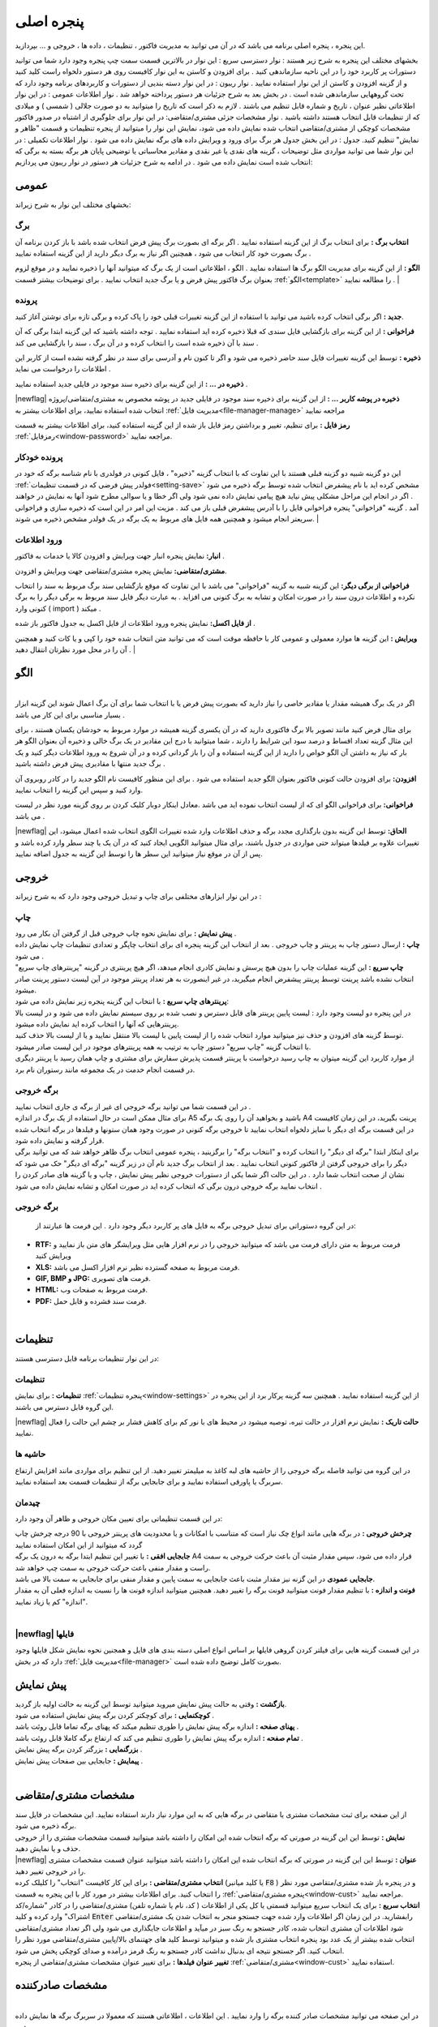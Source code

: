 .. meta::
   :description: این پنجره ، پنجره اصلی برنامه می باشد که در آن می توانید به مدیریت فاکتور ، تنظیمات ، داده ها ، خروجی و ... بپردازید.

.. _window-main:

پنجره اصلی
=================
این پنجره ، پنجره اصلی برنامه می باشد که در آن می توانید به مدیریت فاکتور ، تنظیمات ، داده ها ، خروجی و ... بپردازید.

.. image:: images/main.png
    :alt:  پنجره اصلی
    :align: center

بخشهای مختلف این پنجره به شرح زیر هستند :
نوار دسترسی سریع : این نوار در بالاترین قسمت سمت چپ پنجره وجود دارد شما می توانید دستورات پر کاربرد خود را در این ناحیه سازماندهی کنید . برای افزودن و کاستن به این نوار کافیست روی هر دستور دلخواه راست کلید کنید و از گزینه افزودن و کاستن از این نوار استفاده نمایید .
نوار ریبون : در این نوار دسته بندیی از دستورات و کاربردهای برنامه وجود دارد که تحت گروههایی سازماندهی شده است . در بخش بعد به شرح جزئیات هر دستور پرداخته خواهد شد .
نوار اطلاعات عمومی : در این نوار اطلاعاتی نظیر عنوان ، تاریخ و شماره قابل تنظیم می باشند . لازم به ذکر است که تاریخ را میتوانید به دو صورت جلالی ( شمسی ) و میلادی که از تنظیمات قابل انتخاب هستند داشته باشید .
نوار مشخصات جزئی مشتری/متقاضی: در این نوار برای جلوگیری از اشتباه در صدور فاکتور مشخصات کوچکی از مشتری/متقاضی انتخاب شده نمایش داده می شود، نمایش این نوار را میتوانید از پنجره تنظیمات و قسمت "ظاهر و نمایش" تنظیم کنید.
جدول : در این بخش جدول هر برگ برای ورود و ویرایش داده های برگه نمایش داده می شود .
نوار اطلاعات تکمیلی : در این نوار شما می توانید مواردی مثل توضیحات ، گزینه های نقدی یا غیر نقدی و مقادیر محاسباتی یا توضیحی پایان هر برگه بسته به برگی که انتخاب شده است نمایش داده می شود .
در ادامه به شرح جزئیات هر دستور در نوار ریبون می پردازیم:



.. _bar-general:

عمومی
-------
.. image:: images/bar_general.png
    :alt:  عمومی
    :align: center

بخشهای مختلف این نوار به شرح زیراند:

.. _bar-general-page:

برگ
``````

**انتخاب برگ :** برای انتخاب برگ از این گزینه استفاده نمایید . اگر برگه ای بصورت برگ پیش فرض انتخاب شده باشد با باز کردن برنامه آن برگ بصورت خود کار انتخاب می شود ، همچنین اگر نیاز به برگ دیگر دارید از این گزینه استفاده نمایید . 

**الگو :** از این گزینه برای مدیریت الگو برگ ها استفاده نمایید . الگو ، اطلاعاتی است از یک برگ که میتوانید آنها را ذخیره نمایید و در موقع لزوم بعنوان برگ فاکتور پیش فرض و یا برگ جدید انتخاب نمایید . برای توضیحات بیشتر قسمت :ref:`الگو<template>` را مطالعه نمایید .
| 

.. _bar-general-doc: 

پرونده
````````
**جدید :** اگر برگی انتخاب کرده باشید می توانید با استفاده از این گزینه تغییرات قبلی خود را پاک کرده و برگی تازه برای نوشتن آغاز کنید.

**فراخوانی :** از این گزینه برای بازگشایی فایل سندی که قبلا ذخیره کرده اید استفاده نمایید . توجه داشته باشید که این گزینه ابتدا برگی که آن سند با آن ذخیره شده است را انتخاب کرده و در آن برگ ، سند را بازگشایی می کند .

**ذخیره :** توسط این گزینه تغییرات فایل سند حاضر ذخیره می شود و اگر تا کنون نام و آدرسی برای سند در نظر گرفته نشده است از کاربر این اطلاعات را درخواست می نماید .

**ذخیره در ... :** از این گزینه برای ذخیره سند موجود در فایلی جدید استفاده نمایید .

|newflag| **ذخیره در پوشه کاربر ... :** از این گزینه برای ذخیره سند موجود در فایلی جدید در پوشه مخصوص به مشتری/متقاضی/پروژه انتخاب شده استفاده نمایید، برای اطلاعات بیشتر به :ref:`مدیریت فایل<file-manager-manage>` مراجعه نمایید

**رمز فایل :** برای تنظیم، تغییر و برداشتن رمز فایل باز شده از این گزینه استفاده کنید، برای اطلاعات بیشتر به قسمت :ref:`رمزفایل<window-password>` مراجعه نمایید.



.. _bar-general-autodoc:

پرونده خودکار
```````````````
این دو گزینه شبیه دو گزینه قبلی هستند با این تفاوت که با انتخاب گزینه "ذخیره" ، فایل کنونی در فولدری با نام شناسه برگه که خود در :ref:`فولدر پیش فرضی که در قسمت تنظیمات<setting-save>` مشخص کرده اید با نام پیشفرض انتخاب شده توسط برگه ذخیره می شود . اگر در انجام این مراحل مشکلی پیش نیاید هیچ پیامی نمایش داده نمی شود ولی اگر خطا و یا سوالی مطرح شود آنها به نمایش در خواهند آمد . گزینه "فراخوانی" پنجره فراخوانی فایل را با آدرس پیشفرض قبلی باز می کند . مزیت این امر در این است که ذخیره سازی و فراخوانی سریعتر انجام میشود و همچنین همه فایل های مربوط به یک برگه در یک فولدر مشخص ذخیره می شوند.
|

.. _bar-general-import:

ورود اطلاعات
````````````
**انبار:** نمایش پنجره انبار جهت ویرایش و افزودن کالا یا خدمات به فاکتور .

**مشتری/متقاضی:** نمایش پنجره مشتری/متقاضی جهت ویرایش و افزودن.

**فراخوانی از برگی دیگر:** این گزینه شبیه به گزینه "فراخوانی" می باشد با این تفاوت که موقع بازگشایی سند برگ مربوط به سند را انتخاب نکرده و اطلاعات درون سند را در صورت امکان و تشابه به برگ کنونی می افزاید . به عبارت دیگر فایل سند مربوط به برگی دیگر را به برگ کنونی وارد ( import ) میکند .

**از فایل اکسل:** نمایش پنجره ورود اطلاعات از فایل اکسل به جدول فاکتور باز شده .

**ویرایش :** این گزینه ها موارد معمولی و عمومی کار با حافظه موقت است که می توانید متن انتخاب شده خود را کپی و یا کات کنید و همچنین آن را در محل مورد نظرتان انتقال دهید .
|

.. _template:

الگو
-------
.. raw:: html

    <div id="86707916686"><script type="text/JavaScript" src="https://www.aparat.com/embed/7HJ38?data[rnddiv]=86707916686&data[responsive]=yes"></script></div>

|
| اگر در یک برگ همیشه مقدار یا مقادیر خاصی را نیاز دارید که بصورت پیش فرض یا با انتخاب شما برای آن برگ اعمال شوند این گزینه ابزار بسیار مناسبی برای این کار می باشد .

.. image:: images/template.png
    :alt: الگو
    :align: center

برای مثال فرض کنید مانند تصویر بالا برگ فاکتوری دارید که در آن یکسری گزینه همیشه در موارد مربوط به خودشان یکسان هستند ، برای این مثال گزینه تعداد اقساط و درصد سود این شرایط را دارند ، شما میتوانید با درج این مقادیر در یک برگ خالی و ذخیره آن بعنوان الگو هر بار که نیاز به داشتن آن الگو خواص را دارید از این گزینه استفاده و آن را باز گردانی کرده و در آن شروع به ورود اطلاعات دیگر کنید و یک برگ جدید منتها با مقادیری پیش فرض داشته باشید .

**افزودن:** برای افزودن حالت کنونی فاکتور بعنوان الگو جدید استفاده می شود . برای این منظور کافیست نام الگو جدید را در کادر روبروی آن وارد کنید و سپس این گزینه را انتخاب نمایید.

**فراخوانی:** برای فراخوانی الگو ای که از لیست انتخاب نموده اید می باشد .معادل اینکار دوبار کلیک کردن بر روی گزینه مورد نظر در لیست می باشد .

|newflag| **الحاق:** توسط این گزینه بدون بارگذاری مجدد برگه و حذف اطلاعات وارد شده تغییرات الگوی انتخاب شده اعمال میشود، این تغییرات علاوه بر فیلدها میتواند حتی مواردی در جدول باشند، برای مثال میتوانید الگویی ایجاد کنید که در آن یک یا چند سطر وارد کرده باشد و پس از آن در موقع نیاز میتوانید این سطر ها را توسط این گزینه به جدول اضافه نمایید.


.. _bar-output:

خروجی
-------
.. image:: images/bar_output.png
    :alt: خروجی
    :align: center

در این نوار ابزارهای مختلفی برای چاپ و تبدیل خروجی وجود دارد که به شرح زیراند :


.. _bar-output-print:

چاپ
`````
| **پیش نمایش :** برای نمایش نحوه چاپ خروجی قبل از گرفتن آن بکار می رود .
| **چاپ :** ارسال دستور چاپ به پرینتر و چاپ خروجی . بعد از انتخاب این گزینه پنجره ای برای انتخاب چاپگر و تعدادی تنظیمات چاپ نمایش داده می شود .

| **چاپ سریع :** این گزینه عملیات چاپ را بدون هیچ پرسش و نمایش کادری انجام میدهد، اگر هیچ پرینتری در گزینه "پرینترهای چاپ سریع" انتخاب نشده باشد پرینت توسط پرینتر پیشفرض انجام میگیرید، در غیر اینصورت به هر تعداد پرینتر موجود در آین لیست دستور پرینت صادر میشود.
| **پرینترهای چاپ سریع :** با انتخاب این گزینه پنجره زیر نمایش داده می شود:

.. image:: images/bar_output_multiprinter_settings.png
    :alt: خروجی
    :align: center

| در این پنجره دو لیست وجود دارد : لیست پایین پرینتر های قابل دسترس و نصب شده بر روی سیستم نمایش داده می شود و در لیست بالا پرینترهایی که آنها را انتخاب کرده اید نمایش داده میشود.
| توسط گزینه های افزودن و حذف نیز میتوانید موارد انتخاب شده را از لیست پایین با لیست بالا منتقل نمایید و یا از لیست بالا حذف کنید.
| با انتخاب گزینه "چاپ سریع" دستور چاپ به ترتیب به همه پرینترهای موجود در این لیست صادر میشود.
| از موارد کاربرد این گزینه میتوان به چاپ رسید درخواست با پرینتر قسمت پذیرش سفارش برای مشتری و چاپ همان رسید با پرینتر دیگری در قسمت انجام خدمت در یک مجموعه مانند رستوران نام برد.

.. _bar-output-outputpage:

برگه خروجی
````````````
| در این قسمت شما می توانید برگه خروجی ای غیر از برگه ی جاری انتخاب نمایید .
| برای مثال ممکن است در حال استفاده از یک برگ در اندازه A5 باشید و بخواهید آن را روی یک برگه A4 پرینت بگیرید، در این زمان کافیست در این قسمت برگه ای دیگر با سایز دلخواه انتخاب نمایید تا خروجی برگه کنونی در صورت وجود همان ستونها و فیلدها در برگه انتخاب شده قرار گرفته و نمایش داده شود.
| برای اینکار ابتدا "برگه ای دیگر" را انتخاب کرده و "انتخاب برگه" را برگزینید ، پنجره عمومی انتخاب برگ ظاهر خواهد شد که می توانید برگی دیگر را برای خروجی گرفتن از فاکتور کنونی انتخاب نمایید . بعد از انتخاب برگ جدید نام آن در زیر گزینه "برگه ای دیگر" حک می شود که نشان از صحت انتخاب شما دارد . در این حالت اگر شما یکی از دستورات خروجی نظیر پیش نمایش ، چاپ و یا گزینه های صادر کردن را انتخاب نمایید برگه خروجی درون برگی که انتخاب کرده اید در صورت امکان و تشابه نمایش داده می شود .

.. _bar-output-export:

برگه خروجی
````````````
 در این گروه دستوراتی برای تبدیل خروجی برگه به فایل های پر کاربرد دیگر وجود دارد . این فرمت ها عبارتند از:

* **RTF:** فرمت مربوط به متن دارای فرمت می باشد که میتوانید خروجی را در نرم افزار هایی مثل ویرایشگر های متن باز نمایید و ویرایش کنید
* **XLS:** فرمت مربوط به صفحه گسترده نظیر نرم افزار اکسل می باشد.
* **GIF, BMP و JPG:** فرمت های تصویری.
* **HTML:** فرمت مربوط به صفحات وب.
* **PDF:** فرمت سند فشرده و قابل حمل.

|

.. _bar-settings:

تنظیمات
-----------------
.. image:: images/bar_settings.png
    :alt: تنظیمات
    :align: center

در این نوار تنظیمات برنامه قابل دسترسی هستند:

.. _bar-settings-settings:

تنظیمات
````````````
**تنظیمات :** برای نمایش :ref:`پنجره تنظیمات<window-settings>` از این گزینه استفاده نمایید . همچنین سه گزینه پرکار برد از این پنجره در این گروه قابل دسترس می باشند.

|newflag| **حالت تاریک :** نمایش نرم افزار در حالت تیره، توصیه میشود در محیط های با نور کم برای کاهش فشار بر چشم این حالت را فعال نمایید.

.. _bar-settings-margins:

حاشیه ها
````````````
در این گروه می توانید فاصله برگه خروجی را از حاشیه های لبه کاغذ به میلیمتر تغییر دهید. از این تنظیم برای مواردی مانند افزایش ارتفاع سربرگ یا پاورقی استفاده نمایید و برای جابجایی برگه از تنظیمات قسمت بعد استفاده نمایید.

.. _bar-settings-layout:

چیدمان
````````````
در این قسمت تنظیماتی برای تعیین مکان خروجی و ظاهر آن وجود دارد:

| **چرخش خروجی :** در برگه هایی مانند انواع چک نیاز است که متناسب با امکانات و یا محدودیت های پرینتر خروجی با 90 درجه چرخش چاپ گردد که میتوانید از این امکان استفاده نمایید
| **جابجایی افقی :** با تغییر این تنظیم ابتدا برگه به درون یک برگه A4 قرار داده می شود، سپس مقدار مثبت آن باعث حرکت خروجی به سمت راست و مقدار منفی باعث حرکت خروجی به سمت چپ خواهد شد.
| **جابجایی عمودی** در این گزنه نیز مقدار مثبت باعث جابجایی به سمت پایین و مقدار منفی برای جابجایی به سمت بالا می باشد.
| **فونت و اندازه :** با تنظیم مقدار فونت میتوانید فونت برگه را تغییر دهید. همچنین میتوانید اندازه فونت ها را نسبت به اندازه فعلی آن به مقدار "اندازه" کم یا زیاد نمایید.
|

|newflag| فایلها
````````````````````
.. image:: images/bar_file.png
    :alt: تنظیمات
    :align: center

در این قسمت گزینه هایی برای فیلتر کردن گروهی فایلها بر اساس انواع اصلی دسته بندی های فایل و همجنین نحوه نمایش شکل فایلها وجود دارد که در بخش :ref:`مدیریت فایل<file-manager>` بصورت کامل توضیح داده شده است.

.. _bar-preview:

پیش نمایش
------------
.. image:: images/bar_preview.png
    :alt: پیش نمایش
    :align: center

| **بازگشت :** وقتی به حالت پیش نمایش میروید میتوانید توسط این گزینه به حالت اولیه باز گردید.
| **کوچکنمایی :** برای کوچکتر کردن برگه پیش نمایش استفاده می شود .
| **پهنای صفحه :** اندازه برگه پیش نمایش را طوری تنظیم میکند که پهنای برگه تماما قابل روئت باشد .
| **تمام صفحه :** اندازه برگه پیش نمایش را طوری تنظیم می کند که ارتفاع برگه کاملا قابل روئت باشد .
| **بزرگنمایی :** بزرگتر کردن برگه پیش نمایش .
| **پیمایش :** جابجایی بین صفحات پیش نمایش .
|

.. _tab-cust:

مشخصات مشتری/متقاضی
--------------------
.. image:: images/tab_cust.png
    :alt: مشخصات مشتری
    :align: center

| از این صفحه برای ثبت مشخصات مشتری یا متقاضی در برگه هایی که به این موارد نیاز دارند استفاده نمایید. این مشخصات در فایل سند برگه ذخیره می شود.
| **نمایش :** توسط این این گزینه در صورتی که برگه انتخاب شده این امکان را داشته باشد میتوانید قسمت مشخصات مشتری را از خروجی حذف و یا نمایش دهید.
| |newflag| **عنوان :** توسط این این گزینه در صورتی که برگه انتخاب شده این امکان را داشته باشد میتوانید عنوان قسمت مشخصات مشتری را در خروجی تغییر دهید.
| **انتخاب مشتری/متقاضی :** برای این کار کافیست "انتخاب" را کلیلک کرده (یا کلید میانبر  :code:`F8` ) و در پنجره باز شده مشتری/متقاصی مورد نظر را انتخاب کنید. برای اطلاعات بیشتر در مورد کار با این پنجره به قسمت :ref:`پنجره مشتری/متقاضی<window-cust>` مراجعه نمایید.
| **انتخاب سریع :** برای یک انتخاب سریع میتوانید قسمتی یا کل یکی از اطلاعات ( کد، نام یا شماره تلفن) مشتری/متقاضی را در کادر "شماره/کد اشتراک" وارد کرده و کلید  :code:`Enter` رابفشارید. در این زمان اگر اطلاعات وارد شده جهت جستجو منجر به انتخاب شدن یک مشتری/متقاضی شود اطلاعات آن مشتری انتخاب شده، کادر جستجو به رنگ سبز در میآید و اطلاعات جایگذاری می شود ولی اگر تعداد مشتری/متقاضی انتخاب شده بیشتر از یک عدد بود پنجره انتخاب مشتری باز شده و میتوانید توسط کلید های جهتنمای بالا/پایین مشتری/متقاضی مورد نظر را انتخاب کنید. اگر جستجو نتیجه ای بدنبال نداشت کادر جستجو به رنگ قرمز درآمده و صدای کوچکی پخش می شود.
| **تغییر عنوان فیلدها :** برای تغییر عنوان مشخصات مشتری/متقاضی از پنجره :ref:`مشتری/متقاضی<window-cust>` استفاده نمایید.

.. _tab-com:

مشخصات صادرکننده
------------------
.. raw:: html

    <div id="19450882798"><script type="text/JavaScript" src="https://www.aparat.com/embed/op4kK?data[rnddiv]=19450882798&data[responsive]=yes"></script></div>

|
| در این صفحه می توانید مشخصات صادر کننده برگه را وارد نمایید . این اطلاعات ، اطلاعاتی هستند که معمولا در سربرگ برگه ها نمایش داده می شود .

.. image:: images/tab_com.png
    :alt: مشخصات صادرکننده
    :align: center


| **نمایش :** توسط این این گزینه در صورتی که برگه انتخاب شده این امکان را داشته باشد میتوانید قسمت مشخصات صادرکننده را از خروجی حذف و یا نمایش دهید.
| **عنوان :** توسط این این گزینه در صورتی که برگه انتخاب شده این امکان را داشته باشد میتوانید عنوان قسمت مشخصات صادرکننده را در خروجی تغییر دهید.
| **تغییر لوگو :** برای تغییر لوگو کافیست بر روی شکل ذره بین در گوشه فیلد روبروی لوگو کلیک کرده و مانند بیشتر برنامه های معمول یک فایل تصویری برای آن انتخاب کنید . در انتخاب لوگو به موارد زیر توجه نمایید ، همچینین اگر با مشکلی در انتخاب لوگو مواجه شدید موارد زیر را تک تک چک نمایید و آنها را بطور کامل اجرا نمایید:

.. note::
    * تا حد امکان نسبت تصویر فایل انتخابی متناسب با اندازه محل قرار گیری در فاکتور باشد.
    * تا حد امکان اندازه تصویر انتخابی نزدیک به اندازه محل قرار گیری در فاکتور باشد. توجه کنید که ممکن است با انتخاب یک تصویر بسیار بزرگ( مانند تصاویر دوربین یا کیفیت بسیار بالا) در هنگام گرفتن خروجی با خطا مواجه شوید.
    * حتی الامکان نام فارسی در نام و آدرس فایل انتخابی نباشد.
    * پیشنهاد میشود به ترتیب اولویت از فرمت های png ، bmp و jpg استفاده نمایید.
    * فایلی را که انتخاب می نمایید باید ثابت باشد زیرا این فایل در موقع نمایش برگه فراخوانی می شود و باید در این موقع در محل انتخابی وجود داشته باشد.

| **تغییر عنوان فیلدها :** با راست کلیک بر روی عنوان هر فیلد میتوانید آن را تغییر دهید، کافیست با انتخاب منوی نمایش داده شده در پنجره باز شده عنوان جدید را وارد کنید تا عنوان آن فیلد تغییر کند.

.. note:: توجه کنید که تغییر عنوان فیلد مربوطه در خروجی مستلزم پشتیبانی آن برگه از تغییر عنوان میباشد و پرواضح است که برگه هایی که قبل از اضافه شدن این امکان به نرم افزار طراحی شده اند از این قابلیت پشتیبانی نمیکنند.


.. _menu-start:

منوی شروع
---------------
.. image:: images/start-menu.png
    :alt: منوی شروع
    :align: center

با انتخاب دایره سمت بالا و چپ این منو باز می شود . در سمت چپ این منو لیستی از پر کاربرد ترین دستورات وجود دارد . در سمت راست لیست آخرین سند های باز شده وجود دارد که می توانید با استفاده از آن خیل سریع به آخرین اسناد باز شده دسترسی داشته باشید.
در ادامه دو موردی که قبلا توضیح داده نشده است شرح داده می شوند:

| **ذخیره فیلتر در :** توسط این گزینه میتوانید فیلتر های اعمال شده در جدول ها را در وضعیت فعلی آنها به عنوان یک فایل جدید ذخیره نمایید.
| **ذخیره بعنوان الگو :** از این گزینه برای ذخیره برگ جاری بعنوان یک الگو استفاده نمایید . برای اطلاعات بیشتر به قسمت :ref:`الگو<template>` مراجعه نمایید .
| **پشتیبان گیری :** برای نمایش پنجره عملیات :ref:`پشتیبان گیری<backup>`.
| **راهنما :** نمایش فایل راهنمای برنامه.
|


.. _qbank:

انبار سریع
--------------

این امکان قابلیتی برای انتخاب سریع کالا/خدمات در جدول میباشد، توسط آن بسیار سریع کالا/خدمات مورد نظرتان را بدون رفتن به پنجره انبار انتخاب میکنید، تعداد مورد نیاز را تنظیم و از موجودی انبار کم میکنید.

اگر گزینه ":ref:`انبار سریع<setting-general>`" در پنجره تنظیمات فعال باشد هرگاه در یکی از ستونهای جدول کلمه ای را تایپ کنید اگر مورد مشابهی از آن کلمه و یا موردی که شامل کلمات وارد شده باشد در انبار وجود داشته باشد لیستی از آن به مایش در خواهد آمد. مانند تصویر زیر:

.. image:: images/qbank.png
    :alt: انبار سریع
    :align: center

با نمایش این لیست میتوانید بدون در نظر گرفتن آن به تایپ خود ادامه دهید و از کلید :code:`Enter` برای حرکت به ستون بعدی استفاده نمایید.

برای استفاده از لیست کافیست توسط یکی از کلید های جهت نمای بالا یا پایین بین موارد لیست جابجا شوید و مورد مورد نظر را انتخاب نمایید.
پس از انتخاب میتوانید با استفاده از کلیدهای :code:`+` یا :code:`-` صفحه کلید یا گزینه های کناری لیست باز شده تعداد سفارش آن را تغییر دهید و در نهایت با فشار کلید :code:`Enter` از صفحه کلید مورد انتخابی به جدول اضافه میشود.

پس از باز شدن لیست با انتخاب یکی از کلیدهای جهت پایین یا بالا و یا کلیدهای :code:`+` یا :code:`-` از صفحه کلید وارد حالت انتخاب از لیست می شوید و پس از آن با انتخاب کلید :code:`Enter` از صفحه کلید مورد انتخابی به جدول افزوده می شود،
برای انصراف از حالت انتخاب از لیست کافیست کلید :code:`ESC` از صفحه کلید را انتخاب نمایید.

.. note::
    * توجه کنید که مقدار سفارش تنظیم شده پس از فشردن کلید :code:`Enter` از صفحه کلید از انبار کم میشود.
    * مقدار سفارش نباید از موجودی بیشتر شود، در غیراینصورت به شما توسط یک پیام اطلاع داده خواهد شد.
    * برای کم نشدن موجودی از انبار کافیست پس از انتخاب مقدار سفارش را تعیین نکرده و بعد از افزودن به جدول در ستون مربوطه تعداد را تعیین نمایید.

|


.. _gride:

جدول
-----------
در برگه هایی مانند فاکتور که نیاز به ورود لیستی از اقلام دارد جدول یا جدولهایی نمایش داده میشوند، در صورت وجود بیش از یک جدول نام هر جدول در زیر آنها نمایش داده میشود که از آن طریق قابل انتخاب هستند.

| برای حرکت بین سلولهای جدول کافیست کلید :code:`Enter` را بفشارید.
| برای افزودن سطر جدید میتوانید با تکرار کلید :code:`Enter` و رسیدن به ستون آخر سطر جدید ایجاد نماید یا از منویی که در ادامه توضیح داده میشود استفاده کنید یا از کلید میانبر آن یعنی :code:`Ctrl` + :code:`Ins` استفاده نمایید.

با راست کلیک بر روی عنوان های جدول منوی زیر نمایش داده میشود :

.. image:: images/gride_headermenu.png
    :alt: منوی عنوان جدول
    :align: center

| در این منو میتوانید اطاعات جدول را بر اساس ستونی که انتخاب کرده اید بصورت سعودی یا نزولی مرتب نمایید،
| توسط گزینه آخر میتوانید مشخص کنید که با تغییر اندازه پنجره اندازه ستونها نیز با همان نسبت پیشفرض تغییر اندازه دهند، توجه کنید که این گزینه در مورد جدول میباشد  نه در مورد خروجی.

با راست کلیک کردن روی سلولهای جدول منوی زیر نمایش داده میشود :

.. image:: images/gride_menu.png
    :alt: فیلتر جدول
    :align: center

| گزینه های اول مربوط به عملیات های مختلف کپی متن میباشد.
| یک نکنه مهم و کاربردی این است که توسط این گزینه ها میتوانید محتوای یک یا چند سلول را کپی نمایید و آنها را بین این نرم افزار یا نرم افزاری مثل اکسل بصورت مستقیم جابجا نمایید.
| در این منو گزینه هایی برای افزودن سطر، جابجایی و حذف سطر ها وجود دارد که که از نام هر کدام از گزینه ها کار هر کدام مشخص میباشد.
| **تغییر خودکار ارتفاع سطرها :** با فعال بودن این گزینه در صوزت وارد کردن بیش از یک سطر در خانه های جدول اتفاع آن سطر بصورت خودکار افزایش پدا میکند، توجه کنید که این گزینه مربوط به جدول میباشد و نه خروجی.
| **جستجو :** با انتخاب این گزینه قسمتی برای جستجو در جدول نمایش داده خواهد شد که میتوانید توسط آن درون اطلاعات داخل جدول جستجو انجام دهید.
| |newflag| **مقداردهی گروهی :** این گزینه برای پر کردن خودکار سلول های انتخاب شده جدول میباشد، با انتخاب این گزینه پنجره زیر نمایش داده می شود:

.. image:: images/gride_setcells.png
    :alt: فیلتر جدول
    :align: center

در این پنجره سه روش برای پر کردن سلولهای انتخاب شده وجود دارد که برای فعال شدن هر کدام کافیست گزینه کناری آن را فعال کنید و مقادیر مورد نیاز آن را تنظیم نمایید:

* **متن ثابت :** توسط این روش میتوانید یک متن ثابت را در تمام سلول های انتخاب شده تکرار کنید.
* **عدد افزایشی :** این گزینه برای وارد کردن خودکار ترتیبی از اعداد میباشد، برای این منظور کافیست عدد شروع را در فیلد اول و مقدار هر تغییر را در فیلد دوم بنویسید، برای مثال با نوشتن عدد 1 در هر دو فیلد سلول های انتخاب شده از عدد 1 تا تعداد سلولهای انتخاب شده مقدار دهی میشوند و با وارد کردن 1 و 5 سلول های انتخاب شده از عدد 1 شروع شده و مقدار هر خانه از مقدار خانه قبل بعلاوه 5 بدست میآید. در هر دو فیلد امکان نوستن اعداد منفی نیز وجود دارد که برای مثال میتوان ترتیب اعداد را بصورت نزولی نیز تنظیم نمود.
* **فایل متنی :** توسط این گزینه امکان وارد کردن خطوط یک فایل متنی بعنوان ترتیب پر شدن سلولها انتخاب شده وجود دارد، بعبارت دیگر در این حالت هر سلول انتخاب شده با در نظر گرفتن ترتیب انتخاب با خط متناظرش در فایل پر میشود.

نکته کاربردی این امکان این است که علاوه بر انتخاب ستونی سلول های جدول اگر در انتخاب شما چند ستون وجود داشته باشد ترتیب پر شدن سلولها بصورت اولیت اول سطر و بعد از آن ستون است، به این معنی که در صورت انتخاب دو ستون در انتخاب سلولها ترتیب پر شدن سلولها به این صورت است که ابتدا سلول اول از سطر اول، سپس سلول دوم از سطر اول و بعد از آن سلول اول سطر دوم پر خواهد شد.

.. _gride-filter:

فیلتر جدول
-------------

توسط این امکان میتوانید اطلاعات موجود در جدول را بر اساس داده یا داده هایشان فیلتر نمایید، برای مثال به تصویر زیر دقت کنید :

.. image:: images/filter_list.png
    :alt: فیلتر جدول
    :align: center

این تصویر مربوط به برگه شارژ ساختمان میباشد، با کلیک بر روی آیکون فیلتر در عنوان هر ستون لیستی یکتا از اطلاعات آن ستون نمایش داده می شود،
شما میتوانید با تیک دار کردن هر کدام از موارد این لیست اطلاعات آن جدول را بر اساس سطر هایی که شامل این انتخاب ها هستند فیلتر نمایید.

برای مثال در تصویر بالا با انتخاب گزینه "80" لیست بر اساس سطرهایی که در آنها متراژ "80" متر میباشد فیلتر خواهد شد، مانند تصویر زیر:

.. image:: images/filter_selected.png
    :alt: فیلتر جدول
    :align: center

همانطور که در تصویر نیز مشاهده میکنید ستون هایی که در آنها فیلتر اعمال شده است پس زمینه عنوان ستون متمایل به سبز شده و خود نماید فیلتر نیز سبز رنگ خواهد شد.

توجه کنید که در این حالت تمام محاسبات بر اساس موارد فیلتر شده خواهد بود.

امکان دیگری در نرم افزار گنجانده شده است تا بتوانید برگه ای جدید از فیلتر های انجام شده ذخیره نمایید، در این نوع ذخیره فقط موارد فیلتر شده در فایل ذخیره می شوند. این گزینه در منوی اصلی برنامه با عنوان ":ref:`ذخیره فیلتر در...<menu-start>`" وجود دارد.


.. _inlinecalc:

|newflag| محاسبه درجای عبارت ریاضی
--------------------------------------


.. image:: images/inlinecalc.png
    :alt: محاسبه درجای عبارت ریاضی
    :align: center


| توسط این قابلیت میتوانید در سلولهای جدول مستقیما یک عبارت ریاضی را بنویسید، نرم افزار فاکتور بدون آنکه آن را تبدیل به نتیجه کند در محاسبات از مقدار حساب شده آن عبارت استفاده میکند.
| برای مثال در تصویر بالا برای ستونهای تعداد و مبلغ واحد عباراتی نوشته شده است که میتواند در کم کردن و ساده کردن بسیاری از محاسبات موثر باشد.

| عملگرهای پشتیانی شده چهار عمل اصلی بعلاوه تقسیم صحیح و باقیمانده تقسیم میباشد که به شرح زیراند:

* **جمع**: علامت آن همان کاراکتر "+" میباشد.
* **تفریق**: علامت آن همان "-" میباشد.
* **ضرب**: برای علامت آن علاوه بر کاراکتر "*" میتوانید از ایکس "x" هم استفاده نمایید.
* **تقسیم**: علامت آن اسلش "\\" میباشد.
* **تقسیم صحیح**: علامت آن بک اسلش "\\" میباشد که برای محاسبه نتیجه یک تقسیم بدون در نظر گرفتن اعشار در مقدار نهایی بکار میرود.
* **باقیمانده تقسیم**: علامت آن "|" میباشد.